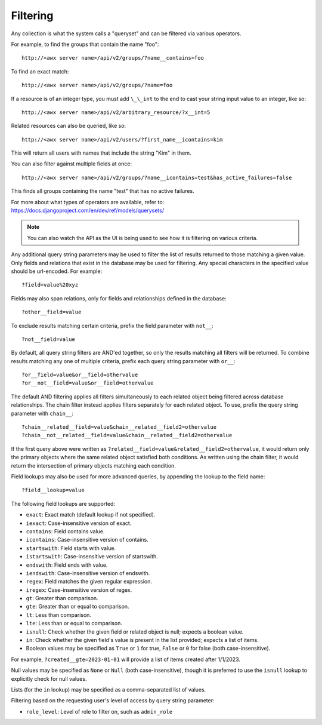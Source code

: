 ******************
Filtering
******************

.. index::
   single: filtering
   single: queryset

Any collection is what the system calls a "queryset" and can be filtered via various operators.

For example, to find the groups that contain the name "foo":

::

    http://<awx server name>/api/v2/groups/?name__contains=foo

To find an exact match:

::

    http://<awx server name>/api/v2/groups/?name=foo

If a resource is of an integer type, you must add ``\_\_int`` to the end to cast your string input value to an integer, like so:

::

    http://<awx server name>/api/v2/arbitrary_resource/?x__int=5

Related resources can also be queried, like so:

::

    http://<awx server name>/api/v2/users/?first_name__icontains=kim

This will return all users with names that include the string "Kim" in them.

You can also filter against multiple fields at once:

::

    http://<awx server name>/api/v2/groups/?name__icontains=test&has_active_failures=false

This finds all groups containing the name "test" that has no active failures.

For more about what types of operators are available, refer to: https://docs.djangoproject.com/en/dev/ref/models/querysets/


.. note::

    You can also watch the API as the UI is being used to see how it is filtering on various criteria.  




Any additional query string parameters may be used to filter the list of results returned to those matching a given value. Only fields and relations that exist in the database may be used for filtering. Any special characters in the specified value should be url-encoded. For example:

::

    ?field=value%20xyz

Fields may also span relations, only for fields and relationships defined in the database:

::

    ?other__field=value

To exclude results matching certain criteria, prefix the field parameter with ``not__``:

::

    ?not__field=value

By default, all query string filters are AND'ed together, so only the results matching all filters will be returned. To combine results matching any one of multiple criteria, prefix each query string parameter with ``or__``:

::

    ?or__field=value&or__field=othervalue
    ?or__not__field=value&or__field=othervalue

The default AND filtering applies all filters simultaneously to each related object being filtered across database relationships. The chain filter instead applies filters separately for each related object. To use, prefix the query string parameter with ``chain__``:

::

    ?chain__related__field=value&chain__related__field2=othervalue
    ?chain__not__related__field=value&chain__related__field2=othervalue

If the first query above were written as ``?related__field=value&related__field2=othervalue``, it would return only the primary objects where the same related object satisfied both conditions. As written using the chain filter, it would return the intersection of primary objects matching each condition.

Field lookups may also be used for more advanced queries, by appending the lookup to the field name:

::

    ?field__lookup=value

The following field lookups are supported:

- ``exact``: Exact match (default lookup if not specified).
- ``iexact``: Case-insensitive version of exact.
- ``contains``: Field contains value.
- ``icontains``: Case-insensitive version of contains.
- ``startswith``: Field starts with value.
- ``istartswith``: Case-insensitive version of startswith.
- ``endswith``: Field ends with value.
- ``iendswith``: Case-insensitive version of endswith.
- ``regex``: Field matches the given regular expression.
- ``iregex``: Case-insensitive version of regex.
- ``gt``: Greater than comparison.
- ``gte``: Greater than or equal to comparison.
- ``lt``: Less than comparison.
- ``lte``: Less than or equal to comparison.
- ``isnull``: Check whether the given field or related object is null; expects a boolean value.
- ``in``: Check whether the given field's value is present in the list provided; expects a list of items.
- Boolean values may be specified as ``True`` or ``1`` for true, ``False`` or ``0`` for false (both case-insensitive).

For example, ``?created__gte=2023-01-01`` will provide a list of items created after 1/1/2023.

Null values may be specified as ``None`` or ``Null`` (both case-insensitive), though it is preferred to use the ``isnull`` lookup to explicitly check for null values.

Lists (for the ``in`` lookup) may be specified as a comma-separated list of values.

Filtering based on the requesting user's level of access by query string parameter:

- ``role_level``: Level of role to filter on, such as ``admin_role``

